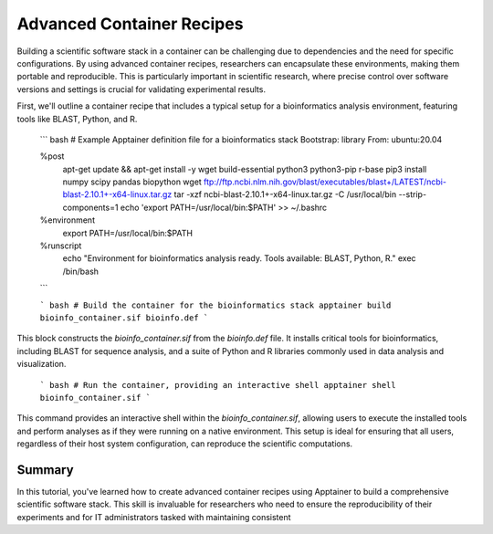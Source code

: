 Advanced Container Recipes
==========================

.. objectives::

   * Understand the complexities of building advanced scientific software stacks within containers.
   * Learn to construct detailed Apptainer definition files that encapsulate comprehensive scientific environments.
   * Develop proficiency in crafting container recipes that ensure reproducibility and consistency across different HPC systems.

   This demo will walk you through the process of creating advanced container recipes using Apptainer, aimed at constructing robust scientific software environments. These environments often require multiple, intricately linked software tools and libraries that must be correctly configured to work together seamlessly.

.. prerequisites::

   * Access to an HPC system with Apptainer installed.
   * Basic to intermediate knowledge of Linux, shell scripting, and scientific software installation.
   * Understanding of dependency management and environment configuration for scientific computing.

Building a scientific software stack in a container can be challenging due to dependencies and the need for specific configurations. By using advanced container recipes, researchers can encapsulate these environments, making them portable and reproducible. This is particularly important in scientific research, where precise control over software versions and settings is crucial for validating experimental results.

First, we'll outline a container recipe that includes a typical setup for a bioinformatics analysis environment, featuring tools like BLAST, Python, and R.

   ``` bash
   # Example Apptainer definition file for a bioinformatics stack
   Bootstrap: library
   From: ubuntu:20.04
   
   %post
       apt-get update && apt-get install -y wget build-essential python3 python3-pip r-base
       pip3 install numpy scipy pandas biopython
       wget ftp://ftp.ncbi.nlm.nih.gov/blast/executables/blast+/LATEST/ncbi-blast-2.10.1+-x64-linux.tar.gz
       tar -xzf ncbi-blast-2.10.1+-x64-linux.tar.gz -C /usr/local/bin --strip-components=1
       echo 'export PATH=/usr/local/bin:$PATH' >> ~/.bashrc

   %environment
       export PATH=/usr/local/bin:$PATH

   %runscript
       echo "Environment for bioinformatics analysis ready. Tools available: BLAST, Python, R."
       exec /bin/bash
   
   ```

   ``` bash
   # Build the container for the bioinformatics stack
   apptainer build bioinfo_container.sif bioinfo.def
   ```

This block constructs the `bioinfo_container.sif` from the `bioinfo.def` file. It installs critical tools for bioinformatics, including BLAST for sequence analysis, and a suite of Python and R libraries commonly used in data analysis and visualization.

   ``` bash
   # Run the container, providing an interactive shell
   apptainer shell bioinfo_container.sif
   ```

This command provides an interactive shell within the `bioinfo_container.sif`, allowing users to execute the installed tools and perform analyses as if they were running on a native environment. This setup is ideal for ensuring that all users, regardless of their host system configuration, can reproduce the scientific computations.

Summary
-------
In this tutorial, you've learned how to create advanced container recipes using Apptainer to build a comprehensive scientific software stack. This skill is invaluable for researchers who need to ensure the reproducibility of their experiments and for IT administrators tasked with maintaining consistent

